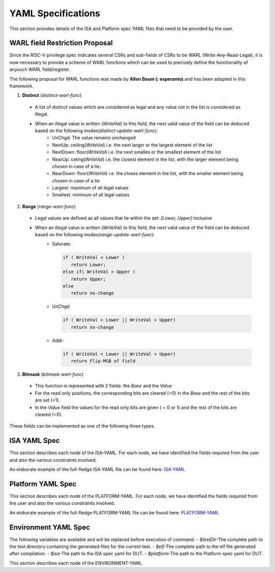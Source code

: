 YAML Specifications
-------------------

This section provides details of the ISA and Platform spec YAML files that need to be provided by the user.

WARL field Restriction Proposal
^^^^^^^^^^^^^^^^^^^^^^^^^^^^^^^

Since the RISC-V privilege spec indicates several CSRs and sub-fields of CSRs to be WARL (Write-Any-Read-Legal), it is now necessary to provide a scheme of WARL functions which can be used to precisely define the functionality of anysuch WARL field/register.

The following proposal for WARL functions was made by **Allen Baum (: esperanto)** and has been adopted in this framework.

1. **Distinct** (*distinct-warl-func*) 

  * A list of distinct values which are considered as legal and any value not in the list is considered as illegal.
  * When an illegal value is written (*WriteVal*) to this field, the next valid value of the field can be deduced based on the following modes(*distinct-update-warl-func*):
      * UnChgd: The value remains unchanged
      * NextUp: ceiling(*WriteVal*) i.e. the next larger or the largest element of the list
      * NextDown: floor(*WriteVal*) i.e. the next smalles or the smallest element of the list
      * NearUp: celing(*WriteVal*) i.e. the closest element in the list, with the larger element being chosen in case of a tie.
      * NearDown: floor(*WriteVal*) i.e. the closes element in the list, with the smaller element being chosen in case of a tie
      * Largest: maximum of all legal values
      * Smallest: minimum of all legal values

    
2. **Range** (*range-warl-func*)

  * Legal values are defined as all values that lie within the set: *[Lower, Upper]* inclusive
  * When an illegal value is written (*WriteVal*) to this field, the next valid value of the field can be deduced based on the following modes(*range-update-warl-func*):
      * Saturate: 

        .. code-block:: python 

          if ( WriteVal < Lower )
             return Lower; 
          else if( WriteVal > Upper )
             return Upper;
          else 
             return no-change


      * UnChgd

        .. code-block:: python
    
          if ( WriteVal < Lower || WriteVal > Upper)
             return no-change

      * Addr: 

        .. code-block:: python
    
          if ( WriteVal < Lower || WriteVal > Upper)
             return Flip-MSB of field


3. **Bitmask** (*bitmask-warl-func*)

  * This function is represented with 2 fields: the *Base* and the *Value*
  * For the read only positions, the corresponding bits are cleared (=0) in the *Base* and the rest of the bits are set (=1).
  * In the *Value* field the values for the read only bits are given ( = 0 or 1) and the rest of the bits are cleared (=0).


These fields can be implemented as one of the following three types.

.. _isa_yaml_spec:

ISA YAML Spec
^^^^^^^^^^^^^^^^^

This section describes each node of the ISA-YAML. For each node, we have identified the fields required
from the user and also the various constraints involved.

An elaborate example of the full-fledge ISA-YAML file can be found here: `ISA-YAML <https://gitlab.com/incoresemi/riscof/blob/1-general-improvements-and-standardisation-of-schema-yaml/Examples/eg_elaborate_isa.yaml>`_


.. autoyaml:: ../rips/schema-isa.yaml

.. _platform_yaml_spec:

Platform YAML Spec
^^^^^^^^^^^^^^^^^^^^^^

This section describes each node of the PLATFORM-YAML. For each node, we have identified the fields required
from the user and also the various constraints involved.

An eloborate example of the full-fledge PLATFORM-YAML file can be found here: `PLATFORM-YAML <https://gitlab.com/incoresemi/riscof/blob/1-general-improvements-and-standardisation-of-schema-yaml/Examples/eg_elaborate_platform.yaml>`_


.. autoyaml:: ../rips/schema-platform.yaml

.. _environment_yaml_spec:

Environment YAML Spec
^^^^^^^^^^^^^^^^^^^^^

The following variables are available and will be replaced before execution of command.
- *$testDir*-The complete path to the test directory containing the generated files for the current test.
- *$elf*-The complete path to the elf file generated after compilation.
- *$isa*-The path to the ISA spec yaml for DUT.
- *$platform*-The path to the Platform spec yaml for DUT.

This section describes each node of the ENVIRONMENT-YAML. 

.. autoyaml:: ../Examples/template_env.yaml



